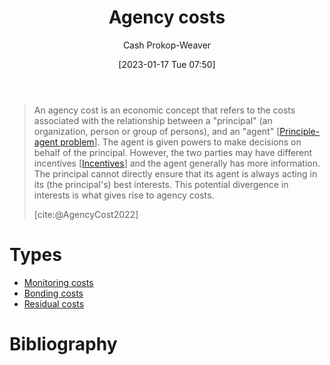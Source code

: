 :PROPERTIES:
:ID:       0cb1f49e-83a7-43ce-a32f-7ba772e7686c
:LAST_MODIFIED: [2024-01-08 Mon 08:28]
:ROAM_REFS: [cite:@AgencyCost2022]
:END:
#+title: Agency costs
#+hugo_custom_front_matter: :slug "0cb1f49e-83a7-43ce-a32f-7ba772e7686c"
#+author: Cash Prokop-Weaver
#+date: [2023-01-17 Tue 07:50]
#+filetags: :concept:

#+begin_quote
An agency cost is an economic concept that refers to the costs associated with the relationship between a "principal" (an organization, person or group of persons), and an "agent" [[[id:e1506f58-c519-4b04-a7fd-6bc821514a30][Principle-agent problem]]]. The agent is given powers to make decisions on behalf of the principal. However, the two parties may have different incentives [[[id:deb3b467-3bb1-4000-9665-3a7347909ad6][Incentives]]] and the agent generally has more information. The principal cannot directly ensure that its agent is always acting in its (the principal's) best interests. This potential divergence in interests is what gives rise to agency costs.

[cite:@AgencyCost2022]
#+end_quote

* Types

- [[id:76f1aa23-b553-4eca-9e18-7b038f444dbb][Monitoring costs]]
- [[id:a85bd4a5-3009-4995-a7be-082f26b5ef0c][Bonding costs]]
- [[id:c65bf1a1-0c55-4361-afc9-34fa828ecd83][Residual costs]]

* Flashcards :noexport:
** Definition :fc:
:PROPERTIES:
:CREATED: [2023-01-17 Tue 07:52]
:FC_CREATED: 2023-01-17T15:52:55Z
:FC_TYPE:  double
:ID:       01c741a0-efce-4010-afa4-40310bfc98db
:END:
:REVIEW_DATA:
| position | ease | box | interval | due                  |
|----------+------+-----+----------+----------------------|
| front    | 2.35 |   8 |   512.84 | 2025-06-04T12:39:04Z |
| back     | 2.05 |   6 |    52.82 | 2024-01-11T10:26:39Z |
:END:

[[id:0cb1f49e-83a7-43ce-a32f-7ba772e7686c][Agency costs]]

*** Back
The costs associated with the [[id:e1506f58-c519-4b04-a7fd-6bc821514a30][Principle-agent problem]]
*** Source
[cite:@AgencyCost2022]
** Describe :fc:
:PROPERTIES:
:CREATED: [2023-01-17 Tue 07:55]
:FC_CREATED: 2023-01-17T15:56:28Z
:FC_TYPE:  double
:ID:       3262989b-5637-4b87-b3b2-2b1e453a2c89
:END:
:REVIEW_DATA:
| position | ease | box | interval | due                  |
|----------+------+-----+----------+----------------------|
| front    | 2.50 |   7 |   319.31 | 2024-07-07T23:58:36Z |
| back     | 2.80 |   7 |   406.32 | 2024-11-19T14:45:03Z |
:END:

Why [[id:0cb1f49e-83a7-43ce-a32f-7ba772e7686c][Agency costs]] exist

*** Back
- Misaligned [[id:deb3b467-3bb1-4000-9665-3a7347909ad6][Incentive]] structures
- The agent generally has more information than the principal
*** Source
[cite:@AgencyCost2022]
** Describe :fc:
:PROPERTIES:
:CREATED: [2023-01-17 Tue 08:13]
:FC_CREATED: 2023-01-17T16:13:56Z
:FC_TYPE:  double
:ID:       21a9d616-8966-42c4-8287-581c099b5bb0
:END:
:REVIEW_DATA:
| position | ease | box | interval | due                  |
|----------+------+-----+----------+----------------------|
| front    | 2.35 |   7 |   210.56 | 2024-01-23T05:48:19Z |
| back     | 2.20 |   6 |    68.16 | 2024-01-10T18:32:37Z |
:END:

Types of [[id:0cb1f49e-83a7-43ce-a32f-7ba772e7686c][Agency costs]]

*** Back
- [[id:76f1aa23-b553-4eca-9e18-7b038f444dbb][Monitoring costs]]: Costs borne by principal
- [[id:a85bd4a5-3009-4995-a7be-082f26b5ef0c][Bonding costs]]: Costs borne by agent
- [[id:c65bf1a1-0c55-4361-afc9-34fa828ecd83][Residual costs]]: Costs due to agent acts contrary to the best interest of their principal
*** Source
[cite:@AgencyCost2022]
* Bibliography
#+print_bibliography:
